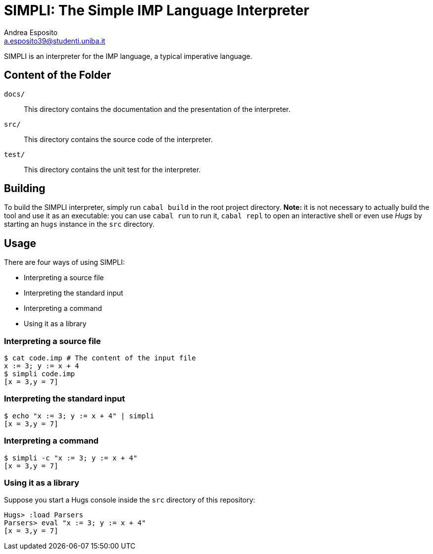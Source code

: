 = SIMPLI: The Simple IMP Language Interpreter
Andrea Esposito <a.esposito39@studenti.uniba.it>

SIMPLI is an interpreter for the IMP language, a typical imperative language.

== Content of the Folder

`docs/`:: This directory contains the documentation and the presentation of the
          interpreter.
`src/`:: This directory contains the source code of the interpreter. 
`test/`:: This directory contains the unit test for the interpreter.


== Building

To build the SIMPLI interpreter, simply run `cabal build` in the root project
directory. **Note:** it is not necessary to actually build the tool and use it
as an executable: you can use `cabal run` to run it, `cabal repl` to open an
interactive shell or even use _Hugs_ by starting an `hugs` instance in the
`src` directory.

== Usage

There are four ways of using SIMPLI:

- Interpreting a source file
- Interpreting the standard input
- Interpreting a command
- Using it as a library

=== Interpreting a source file

[source,shell]
----
$ cat code.imp # The content of the input file
x := 3; y := x + 4
$ simpli code.imp
[x = 3,y = 7]
----

=== Interpreting the standard input

[source,shell]
----
$ echo "x := 3; y := x + 4" | simpli
[x = 3,y = 7]
----

=== Interpreting a command

[source,shell]
----
$ simpli -c "x := 3; y := x + 4"
[x = 3,y = 7]
----

=== Using it as a library

Suppose you start a Hugs console inside the `src` directory of this repository:

[source,haskell]
----
Hugs> :load Parsers
Parsers> eval "x := 3; y := x + 4"
[x = 3,y = 7]
----
